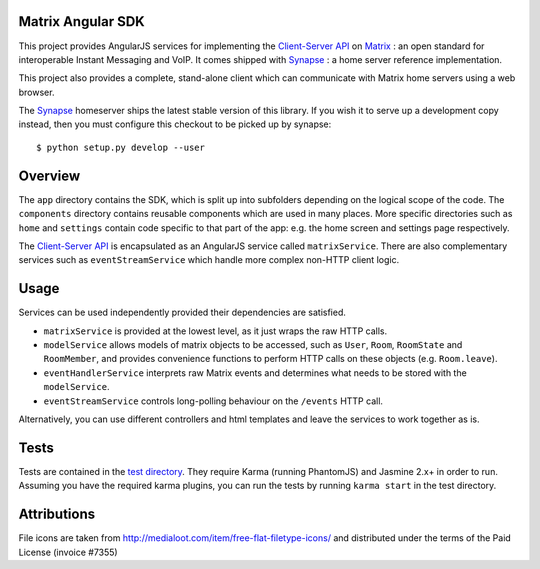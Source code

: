 Matrix Angular SDK
==================
This project provides AngularJS services for implementing the `Client-Server API`_
on Matrix_ : an open standard for interoperable Instant Messaging and VoIP. It 
comes shipped with Synapse_ : a home server reference implementation.

This project also provides a complete, stand-alone client which can communicate 
with Matrix home servers using a web browser.

The Synapse_ homeserver ships the latest stable version of this library.  If you
wish it to serve up a development copy instead, then you must configure this
checkout to be picked up by synapse::

    $ python setup.py develop --user

Overview
========
The ``app`` directory contains the SDK, which is split up into subfolders depending
on the logical scope of the code. The ``components`` directory contains reusable
components which are used in many places. More specific directories such as ``home``
and ``settings`` contain code specific to that part of the app: e.g. the home screen
and settings page respectively.

The `Client-Server API`_ is encapsulated as an AngularJS service called ``matrixService``.
There are also complementary services such as ``eventStreamService`` which handle more
complex non-HTTP client logic.

Usage
=====
Services can be used independently provided their dependencies are satisfied. 

* ``matrixService`` is provided at the lowest level, as it just wraps the raw HTTP calls.
* ``modelService`` allows models of matrix objects to be accessed, such as ``User``, 
  ``Room``, ``RoomState`` and ``RoomMember``, and provides convenience functions to perform
  HTTP calls on these objects (e.g. ``Room.leave``).
* ``eventHandlerService`` interprets raw Matrix events and determines what needs to be
  stored with the ``modelService``.
* ``eventStreamService`` controls long-polling behaviour on the ``/events`` HTTP call.
 
Alternatively, you can use different controllers and html templates and leave the services
to work together as is.

Tests
=====
Tests are contained in the `test directory`_. They require
Karma (running PhantomJS) and Jasmine 2.x+ in order to run. Assuming you have the 
required karma plugins, you can run the tests by running ``karma start`` in the 
test directory.

Attributions
============
File icons are taken from http://medialoot.com/item/free-flat-filetype-icons/ and
distributed under the terms of the Paid License (invoice #7355)

.. _Synapse: https://github.com/matrix-org/synapse/
.. _Matrix: http://www.matrix.org
.. _Client-Server API: http://matrix.org/docs/api/client-server/
.. _test directory: syweb/webclient/test
